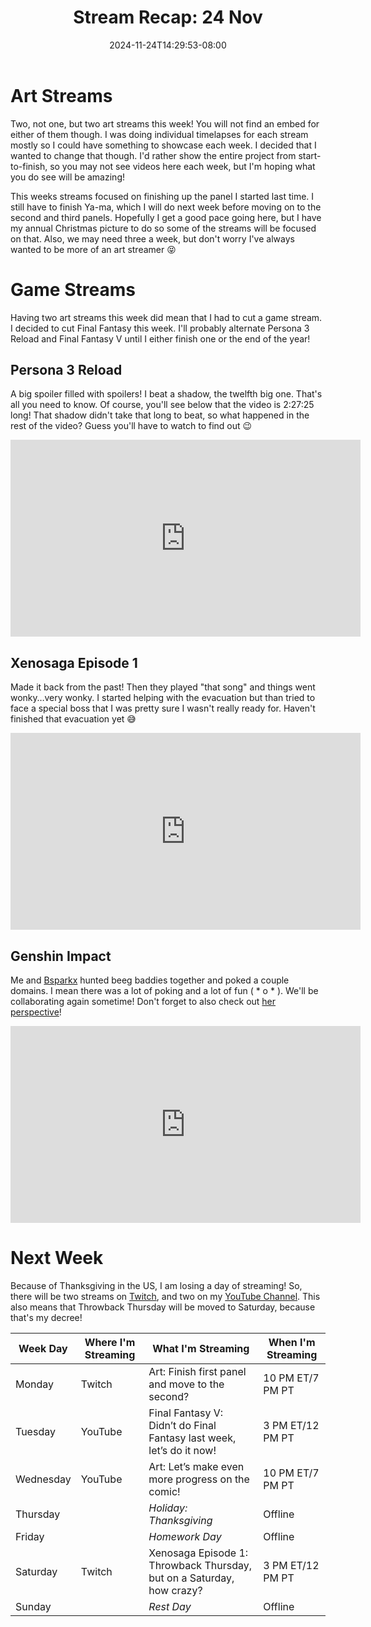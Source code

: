 #+TITLE: Stream Recap: 24 Nov
#+DATE: 2024-11-24T14:29:53-08:00
#+DRAFT: false
#+DESCRIPTION:
#+TAGS[]: stream recap news
#+KEYWORDS[]:
#+SLUG:
#+SUMMARY: I had my first collabrative stream ever! It was a lot of fun! I hope for more of these in the future, especially with the awesome Bsparkx! In other news, there was also two art streams, and there probably will be for near future!

* Art Streams
Two, not one, but two art streams this week! You will not find an embed for either of them though. I was doing individual timelapses for each stream mostly so I could have something to showcase each week. I decided that I wanted to change that though. I'd rather show the entire project from start-to-finish, so you may not see videos here each week, but I'm hoping what you do see will be amazing!

This weeks streams focused on finishing up the panel I started last time. I still have to finish Ya-ma, which I will do next week before moving on to the second and third panels. Hopefully I get a good pace going here, but I have my annual Christmas picture to do so some of the streams will be focused on that. Also, we may need three a week, but don't worry I've always wanted to be more of an art streamer 😝
* Game Streams
Having two art streams this week did mean that I had to cut a game stream. I decided to cut Final Fantasy this week. I'll probably alternate Persona 3 Reload and Final Fantasy V until I either finish one or the end of the year!
** Persona 3 Reload
A big spoiler filled with spoilers! I beat a shadow, the twelfth big one. That's all you need to know. Of course, you'll see below that the video is 2:27:25 long! That shadow didn't take that long to beat, so what happened in the rest of the video? Guess you'll have to watch to find out 😉
#+begin_export html
<iframe width="560" height="315" src="https://www.youtube.com/embed/atdSPhhjklM?si=EaMS5jB7ot4Sg2yK" title="YouTube video player" frameborder="0" allow="accelerometer; autoplay; clipboard-write; encrypted-media; gyroscope; picture-in-picture; web-share" referrerpolicy="strict-origin-when-cross-origin" allowfullscreen></iframe>
#+end_export
** Xenosaga Episode 1
Made it back from the past! Then they played "that song" and things went wonky...very wonky. I started helping with the evacuation but than tried to face a special boss that I was pretty sure I wasn't really ready for. Haven't finished that evacuation yet 😅
#+begin_export html
<iframe width="560" height="315" src="https://www.youtube.com/embed/VfxlJsEuPsY?si=nPN33kMejZZIZIXT" title="YouTube video player" frameborder="0" allow="accelerometer; autoplay; clipboard-write; encrypted-media; gyroscope; picture-in-picture; web-share" referrerpolicy="strict-origin-when-cross-origin" allowfullscreen></iframe>
#+end_export
** Genshin Impact
Me and [[https://www.youtube.com/@Bsparkx][Bsparkx]] hunted beeg baddies together and poked a couple domains. I mean there was a lot of poking and a lot of fun ( * o * ). We'll be collaborating again sometime! Don't forget to also check out [[https://youtu.be/_rYaYLmy7xY?si=6fkuW4cafD-FtzTq][her perspective]]!
#+begin_export html
<iframe width="560" height="315" src="https://www.youtube.com/embed/AUq7VJvzNdI?si=_0A-adPHirNk3bMP" title="YouTube video player" frameborder="0" allow="accelerometer; autoplay; clipboard-write; encrypted-media; gyroscope; picture-in-picture; web-share" referrerpolicy="strict-origin-when-cross-origin" allowfullscreen></iframe>
#+end_export
* Next Week
 Because of Thanksgiving in the US, I am losing a day of streaming! So, there will be two streams on [[https://www.twitch.tv/yayoi_chi][Twitch]], and two on my [[https://www.youtube.com/@yayoi-chi][YouTube Channel]]. This also means that Throwback Thursday will be moved to Saturday, because that's my decree!
#+attr_html: :align center :width 100% :title Next week's Schedule :alt Schedule for Week 11/25 - 12/1
[[/~yayoi/images/schedules/2024/25Nov.png]]
| Week Day  | Where I'm Streaming | What I'm Streaming                                                    | When I'm Streaming |
|-----------+---------------------+-----------------------------------------------------------------------+--------------------|
| Monday    | Twitch              | Art: Finish first panel and move to the second?                       | 10 PM ET/7 PM PT   |
| Tuesday   | YouTube             | Final Fantasy V: Didn’t do Final Fantasy last week, let’s do it now!  | 3 PM ET/12 PM PT   |
| Wednesday | YouTube             | Art: Let’s make even more progress on the comic!                      | 10 PM ET/7 PM PT   |
| Thursday  |                     | /Holiday: Thanksgiving/                                               | Offline            |
| Friday    |                     | /Homework Day/                                                        | Offline            |
| Saturday  | Twitch              | Xenosaga Episode 1: Throwback Thursday, but on a Saturday, how crazy? | 3 PM ET/12 PM PT   |
| Sunday    |                     | /Rest Day/                                                            | Offline            |
